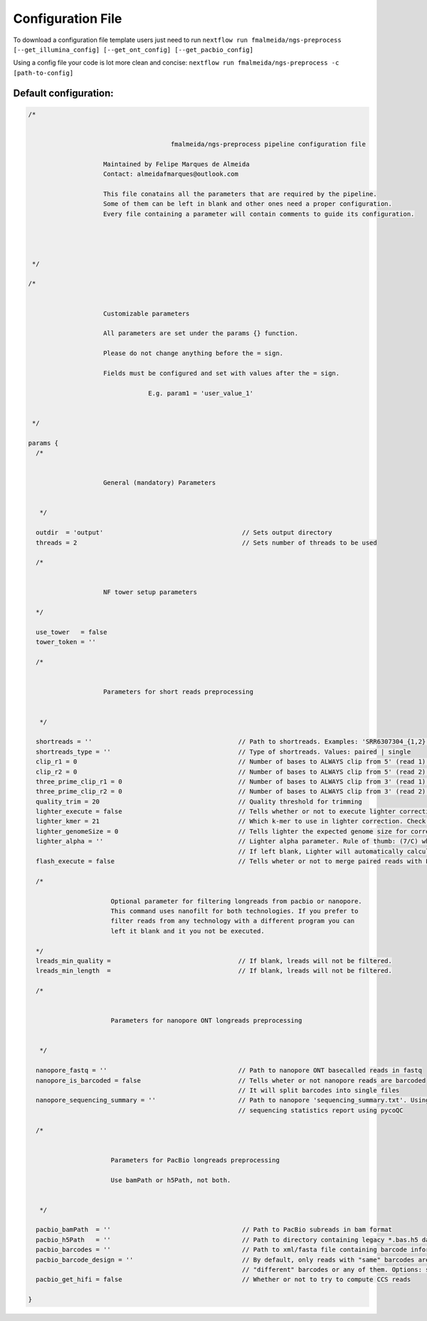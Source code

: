 .. _config:

Configuration File
******************

To download a configuration file template users just need to run ``nextflow run fmalmeida/ngs-preprocess [--get_illumina_config] [--get_ont_config] [--get_pacbio_config]``

Using a config file your code is lot more clean and concise: ``nextflow run fmalmeida/ngs-preprocess -c [path-to-config]``

Default configuration:
""""""""""""""""""""""

.. code-block:: groovy

  /*


                                        fmalmeida/ngs-preprocess pipeline configuration file

                      Maintained by Felipe Marques de Almeida
                      Contact: almeidafmarques@outlook.com

                      This file conatains all the parameters that are required by the pipeline.
                      Some of them can be left in blank and other ones need a proper configuration.
                      Every file containing a parameter will contain comments to guide its configuration.




   */

  /*


                      Customizable parameters

                      All parameters are set under the params {} function.

                      Please do not change anything before the = sign.

                      Fields must be configured and set with values after the = sign.

                                  E.g. param1 = 'user_value_1'


   */

  params {
    /*


                      General (mandatory) Parameters


     */

    outdir  = 'output'                                     // Sets output directory
    threads = 2                                            // Sets number of threads to be used

    /*


                      NF tower setup parameters

    */

    use_tower   = false
    tower_token = ''

    /*


                      Parameters for short reads preprocessing


     */

    shortreads = ''                                       // Path to shortreads. Examples: 'SRR6307304_{1,2}.fastq' | 'SRR7128258*'
    shortreads_type = ''                                  // Type of shortreads. Values: paired | single
    clip_r1 = 0                                           // Number of bases to ALWAYS clip from 5' (read 1) end, despite base qualities
    clip_r2 = 0                                           // Number of bases to ALWAYS clip from 5' (read 2) end, despite base qualities
    three_prime_clip_r1 = 0                               // Number of bases to ALWAYS clip from 3' (read 1) end, despite base qualities
    three_prime_clip_r2 = 0                               // Number of bases to ALWAYS clip from 3' (read 2) end, despite base qualities
    quality_trim = 20                                     // Quality threshold for trimming
    lighter_execute = false                               // Tells whether or not to execute lighter correction step
    lighter_kmer = 21                                     // Which k-mer to use in lighter correction. Check Ligther's manual (https://github.com/mourisl/Lighter)
    lighter_genomeSize = 0                                // Tells lighter the expected genome size for correction of reads
    lighter_alpha = ''                                    // Lighter alpha parameter. Rule of thumb: (7/C) where C is coverage.
                                                          // If left blank, Lighter will automatically calculate the best value.
    flash_execute = false                                 // Tells wheter or not to merge paired reads with FLASH

    /*

                        Optional parameter for filtering longreads from pacbio or nanopore.
                        This command uses nanofilt for both technologies. If you prefer to
                        filter reads from any technology with a different program you can
                        left it blank and it you not be executed.

    */
    lreads_min_quality =                                  // If blank, lreads will not be filtered.
    lreads_min_length  =                                  // If blank, lreads will not be filtered.

    /*


                        Parameters for nanopore ONT longreads preprocessing


     */

    nanopore_fastq = ''                                   // Path to nanopore ONT basecalled reads in fastq
    nanopore_is_barcoded = false                          // Tells wheter or not nanopore reads are barcoded
                                                          // It will split barcodes into single files
    nanopore_sequencing_summary = ''                      // Path to nanopore 'sequencing_summary.txt'. Using this will make the pipeline render a
                                                          // sequencing statistics report using pycoQC

    /*


                        Parameters for PacBio longreads preprocessing

                        Use bamPath or h5Path, not both.


     */

    pacbio_bamPath  = ''                                   // Path to PacBio subreads in bam format
    pacbio_h5Path   = ''                                   // Path to directory containing legacy *.bas.h5 data (1 per directory)
    pacbio_barcodes = ''                                   // Path to xml/fasta file containing barcode information. It will split barcodes into single files.
    pacbio_barcode_design = ''                             // By default, only reads with "same" barcodes are given. You can also select reads with only
                                                           // "different" barcodes or any of them. Options: same, different, any
    pacbio_get_hifi = false                                // Whether or not to try to compute CCS reads

  }
